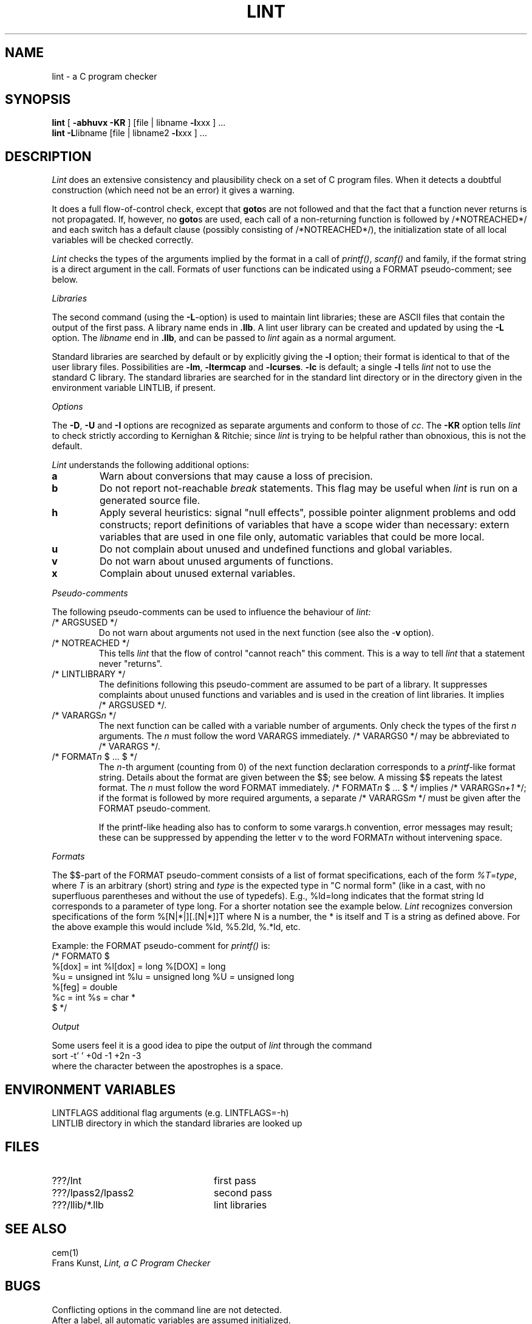 .\" (c) copyright 1987 by the Vrije Universiteit, Amsterdam, The Netherlands.
.\" See the copyright notice in the ACK home directory, in the file "Copyright".
.\"
.\" $Header$
.TH LINT 1 89/10/04
.SH NAME
lint \- a C program checker
.SH SYNOPSIS
.B lint
[
.B \-abhuvx \-KR
]
[file | libname
.BR \-l xxx
] ...
.br
.B lint
.BR \-L libname
[file | libname2
.BR \-l xxx
] ...
.br
.SH DESCRIPTION
.I Lint
does an extensive consistency and plausibility check on a set of C
program files.
When it detects a doubtful construction
(which need not be an error) it gives a warning.
.PP
It does a full flow-of-control check, except that
.BR goto s
are not followed and that the fact that a function never returns
is not propagated.
If, however, no
.BR goto s
are used, each call of a non-returning function is followed by
/*NOTREACHED*/ and each switch has a default clause (possibly consisting
of /*NOTREACHED*/), the initialization state of all local variables will
be checked correctly.
.PP
.I Lint
checks the types of the arguments implied by the format in a call of
.IR printf() ,
.IR scanf()
and family, if the format string is a direct argument in the call.
Formats of user functions can be indicated using a FORMAT pseudo-comment; see
below.
.PP
.I Libraries
.PP
The second command (using the
.BR \-L -option)
is used to maintain lint libraries; these are ASCII files
that contain the output of the first pass.
A library name ends in
.BR .llb .
A lint user library can be created and updated by using the
.B \-L
option.  The
.I libname
end in
.BR .llb ,
and can be passed to
.I lint
again as a normal argument.
.PP
Standard libraries are searched by default or by explicitly giving the
.B \-l
option; their format is identical to that of the user library files.
Possibilities are
.BR \-lm ,
.B \-ltermcap
and 
.BR \-lcurses .
.B \-lc
is default; a single
.B \-l
tells
.I lint
not to use the standard C library.
The standard libraries are searched for in the standard lint directory or
in the directory given in the environment variable LINTLIB, if present.
.PP
.I Options
.PP
The
.BR \-D ,
.B \-U
and
.B \-I
options are recognized as separate arguments and conform to those of
.IR cc .
The
.B \-KR
option tells
.I lint
to check strictly according to Kernighan & Ritchie; since
.I lint
is trying to be helpful rather than obnoxious, this is not the default.
.PP
.I Lint
understands the following additional options:
.TP
.B a
Warn about conversions that may cause a loss of precision.
.TP
.B b
Do not report not-reachable 
.I break
statements.
This flag may be useful when
.I lint
is run on a generated source file.
.TP
.B h
Apply several heuristics:
signal "null effects", possible pointer alignment problems and odd
constructs; report definitions of variables that have a scope wider than
necessary: extern variables that are used in one file only, automatic
variables that could be more local.
.TP
.B u
Do not complain about unused and undefined functions and global variables.
.TP
.B v
Do not warn about unused arguments of functions.
.TP
.B x
Complain about unused external variables.
.PP
.I Pseudo-comments
.PP
The following pseudo-comments can be used to influence the behaviour of
.IR lint:
.TP
/*\ ARGSUSED\ */
Do not warn about arguments not used in the next function
(see also the \-\fBv\fR option).
.TP
/*\ NOTREACHED\ */
This tells
.I lint
that the flow of control "cannot reach" this comment.
This is a way to tell
.I lint
that a statement never "returns".
.TP
/*\ LINTLIBRARY\ */
The definitions following this pseudo-comment are assumed to be part of a
library.
It suppresses complaints about unused functions and variables
and is used in the creation of lint libraries.
It implies /*\ ARGSUSED\ */.
.TP
/*\ VARARGS\fIn\fR\ */
The next function can be called with a variable number of
arguments.
Only check the types of the first \fIn\fR arguments.
The \fIn\fR must follow the word VARARGS immediately.
/*\ VARARGS0\ */ may be abbreviated to /*\ VARARGS\ */.
.TP
/*\ FORMAT\fIn\fR $ ... $\ */
The \fIn\fP-th argument (counting from 0) of the  next function declaration
corresponds to a
.IR printf -like
format string.  Details about the format are given between the $$; see below.
A missing $$ repeats the latest format.
The \fIn\fR must follow the word FORMAT immediately.
/*\ FORMAT\fIn\fR $ ... $\ */ implies /*\ VARARGS\fIn+1\fP\ */; if the format
is followed by more required arguments, a separate /*\ VARARGS\fIm\fP\ */
must be given after the FORMAT pseudo-comment.
.IP
If the printf-like heading also has to conform to some varargs.h convention,
error messages may result; these can be suppressed by appending the letter v
to the word FORMAT\fIn\fR without intervening space.
.PP
.I Formats
.PP
The $$-part of the FORMAT pseudo-comment consists of a list of format
specifications, each of the form
.IR %T = type ,
where
.I T
is an arbitrary (short) string and
.I type
is the expected type in "C normal form" (like in a cast, with no superfluous
parentheses and without the use of typedefs). E.g., %ld=long indicates that
the format string ld corresponds to a parameter of type long. For a shorter
notation see the example below.
.I Lint
recognizes conversion specifications of the form %[N|*|][.[N|*]]T where N is
a number, the * is itself and T is a string as defined above. For the above
example this would include %ld, %5.2ld, %.*ld, etc.
.PP
Example: the FORMAT pseudo-comment for
.I printf()
is:
.br
/*\ FORMAT0 $
.br
	%[dox] = int		%l[dox] = long		%[DOX] = long
.br
	%u = unsigned int	%lu = unsigned long	%U = unsigned long
.br
	%[feg] = double
.br
	%c = int			%s = char *
.br
$\ */
.PP
.I Output
.PP
Some users feel it is a good idea to pipe the output of
.I lint
through the command
.br
	sort \-t' ' +0d \-1 +2n \-3
.br
where the character between the apostrophes is a space.
.SH "ENVIRONMENT VARIABLES"
LINTFLAGS		additional flag arguments (e.g. LINTFLAGS=\-h)
.br
LINTLIB		directory in which the standard libraries are looked up
.SH FILES
.IP ???/lnt 24
first pass
.IP ???/lpass2/lpass2
second pass
.IP ???/llib/*.llb
lint libraries
.SH SEE ALSO
cem(1)
.br
Frans Kunst,
.I Lint, a C Program Checker
.SH BUGS
Conflicting options in the command line are not detected.
.br
After a label, all automatic variables are assumed initialized.
.SH AUTHOR
Frans Kunst, Vrije Universiteit, Amsterdam.
.br
Dick Grune, Vrije Universiteit, Amsterdam.
.br
